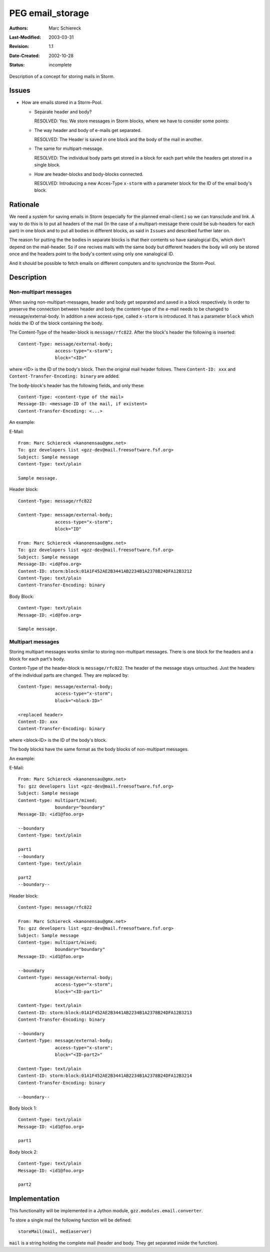===============================================================
PEG email_storage
===============================================================
:Authors:      Marc Schiereck
:Last-Modified: $Date: 2003/03/31 09:12:43 $
:Revision:     $Revision: 1.1 $
:Date-Created: 2002-10-28
:Status:       incomplete

Description of a concept for storing mails in Storm.

Issues
------

* How are emails stored in a Storm-Pool.

  - Separate header and body? 

    RESOLVED: Yes: We store messages in Storm blocks,
    where we have to consider some points:

  - The way header and body of e-mails get separated.

    RESOLVED: The Header is saved in one block and
    the body of the mail in another.
  
  - The same for multipart-message.

    RESOLVED: The individual body parts get stored in 
    a block for each part while the headers get stored 
    in a single block.
   
  - How are header-blocks and body-blocks connected.

    RESOLVED: Introducing a new Acces-Type ``x-storm``
    with a parameter block for the ID of the email body's
    block.

Rationale
---------

We need a system for saving emails in Storm (especially 
for the planned email-client.) so we can transclude and
link. A way to do this is to put all headers of the mail 
(In the case of a multipart-message there could be 
sub-headers for each part) in one block and to put all 
bodies in different blocks, as said in ``Issues`` and 
described further later on.

The reason for putting the the bodies in separate blocks is
that their contents so have xanalogical IDs, which don't 
depend on the mail-header. So if one recives mails with
the same body but different headers the body will only be
stored once and the headers point to the body's content 
using only one xanalogical ID.

And it should be possible to fetch emails on different 
computers and to synchronize the Storm-Pool.

Description
-----------

Non-multipart messages
``````````````````````

When saving non-multipart-messages, header and body get
separated and saved in a block respectively. In order
to preserve the connection between header and body the
content-type of the e-mail needs to be changed to
message/external-body. In addition a new access-type, 
called ``x-storm`` is introduced. It has a parameter 
``block`` which holds the ID of the block containing 
the body. 

The Content-Type of the header-block is ``message/rfc822``.
After the block's header the following is inserted::

    Content-Type: message/external-body;
                  access-type="x-storm";
                  block="<ID>"
  
where <ID> is the ID of the body's block.
Then the original mail header follows. There 
``Content-ID: xxx`` and ``Content-Transfer-Encoding: binary`` 
are added.

The body-block's header has the following fields, and only these::

    Content-Type: <content-type of the mail>
    Message-ID: <message-ID of the mail, if existent>
    Content-Transfer-Encoding: <...>

An example:

E-Mail::

    From: Marc Schiereck <kanonensau@gmx.net>
    To: gzz developers list <gzz-dev@mail.freesoftware.fsf.org>
    Subject: Sample message 
    Content-Type: text/plain    

    Sample message.

Header block::

    Content-Type: message/rfc822

    Content-Type: message/external-body;
                  access-type="x-storm";
                  block="ID"

    From: Marc Schiereck <kanonensau@gmx.net>
    To: gzz developers list <gzz-dev@mail.freesoftware.fsf.org>
    Subject: Sample message 
    Message-ID: <id@foo.org>
    Content-ID: storm:block:01A1F452AE2B3441AB2234B1A2378B24DFA12B3212
    Content-Type: text/plain    
    Content-Transfer-Encoding: binary

Body Block::

    Content-Type: text/plain
    Message-ID: <id@foo.org>

    Sample message.

Multipart messages
``````````````````

Storing multipart messages works similar to storing
non-multipart messages. There is one block for the
headers and a block for each part's body.

Content-Type of the header-block is ``message/rfc822``.
The header of the message stays untouched. Just the headers
of the individual parts are changed. They are replaced
by::

    Content-Type: message/external-body;
                  access-type="x-storm";
                  block="<block-ID>"

    <replaced header>
    Content-ID: xxx
    Content-Transfer-Encoding: binary

where <block-ID> is the ID of the body's block.

The body blocks have the same format as the body blocks
of non-multipart messages.

An example:

E-Mail::

    From: Marc Schiereck <kanonensau@gmx.net>
    To: gzz developers list <gzz-dev@mail.freesoftware.fsf.org>
    Subject: Sample message 
    Content-type: multipart/mixed;
                  boundary="boundary" 
    Message-ID: <id1@foo.org>

    --boundary
    Content-Type: text/plain
    
    part1 
    --boundary
    Content-Type: text/plain

    part2
    --boundary--

Header block::

    Content-Type: message/rfc822

    From: Marc Schiereck <kanonensau@gmx.net>
    To: gzz developers list <gzz-dev@mail.freesoftware.fsf.org>
    Subject: Sample message 
    Content-type: multipart/mixed;
                  boundary="boundary" 
    Message-ID: <id1@foo.org>

    --boundary
    Content-Type: message/external-body;
                  access-type="x-storm";
                  block="<ID-part1>"

    Content-Type: text/plain
    Content-ID: storm:block:01A1F452AE2B3441AB2234B1A2378B24DFA12B3213
    Content-Transfer-Encoding: binary
     
    --boundary
    Content-Type: message/external-body;
                  access-type="x-storm";
                  block="<ID-part2>"

    Content-Type: text/plain
    Content-ID: storm:block:01A1F452AE2B3441AB2234B1A2378B24DFA12B3214
    Content-Transfer-Encoding: binary

    --boundary--

Body block 1::

    Content-Type: text/plain
    Message-ID: <id1@foo.org>

    part1

Body block 2::

    Content-Type: text/plain
    Message-ID: <id1@foo.org>

    part2

Implementation
--------------

This functionality will be implemented in a 
Jython module, ``gzz.modules.email.converter``.

To store a single mail the following function will
be defined::
 
  storeMail(mail, mediaserver)

``mail`` is a string holding the complete mail (header
and body. They get separated inside the function).

